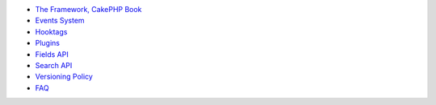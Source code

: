 -  `The Framework, CakePHP Book <http://book.cakephp.org/3.0/en/>`__
-  `Events System <events.md>`__
-  `Hooktags <hooktags.md>`__
-  `Plugins <plugins.md>`__
-  `Fields API <fields-api.md>`__
-  `Search API <search-api.md>`__
-  `Versioning Policy <versioning-policy.md>`__
-  `FAQ <faq.md>`__

